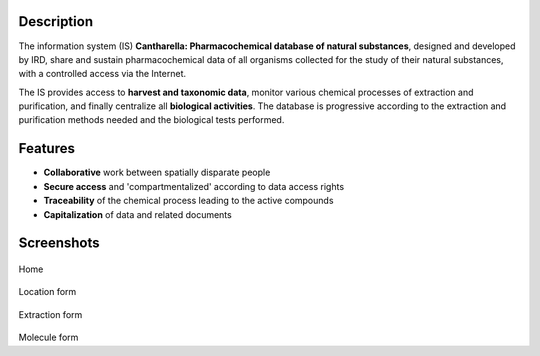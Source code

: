 .. -
.. * #%L
.. * Cantharella
.. * $Id: index.rst 277 2017-08-03 01:32:51Z acheype $
.. * $HeadURL: https://svn.codelutin.com/cantharella/trunk/src/site/rst/index.rst $
.. * %%
.. * Copyright (C) 2009 - 2012 IRD (Institut de Recherche pour le Developpement) and by respective authors (see below)
.. * %%
.. * This program is free software: you can redistribute it and/or modify
.. * it under the terms of the GNU Affero General Public License as published by
.. * the Free Software Foundation, either version 3 of the License, or
.. * (at your option) any later version.
.. * 
.. * This program is distributed in the hope that it will be useful,
.. * but WITHOUT ANY WARRANTY; without even the implied warranty of
.. * MERCHANTABILITY or FITNESS FOR A PARTICULAR PURPOSE.  See the
.. * GNU General Public License for more details.
.. * 
.. * You should have received a copy of the GNU Affero General Public License
.. * along with this program.  If not, see <http://www.gnu.org/licenses/>.
.. * #L%
.. -


.. image:: images/cantharella_with_title.jpg

Description
-----------

The information system (IS) **Cantharella: Pharmacochemical database of natural substances**, 
designed and developed by IRD, share and sustain pharmacochemical data of all organisms collected 
for the study of their natural substances, with a controlled access via the Internet.

The IS provides access to **harvest and taxonomic data**, monitor various chemical processes of 
extraction and purification, and finally centralize all **biological activities**.
The database is progressive according to the extraction and purification methods needed and the 
biological tests performed.

Features
--------

- **Collaborative** work between spatially disparate people
- **Secure access** and 'compartmentalized' according to data access rights
- **Traceability** of the chemical process leading to the active compounds
- **Capitalization** of data and related documents

Screenshots
-----------

.. figure:: images/Home.jpg

Home

.. figure:: images/Station.jpg

Location form

.. figure:: images/Extraction.jpg

Extraction form

.. figure:: images/Molecule.jpg

Molecule form

   


